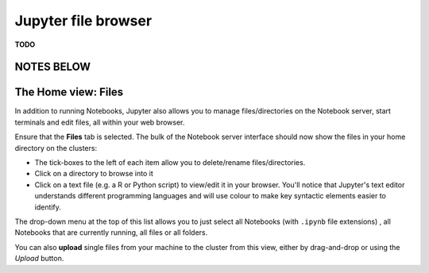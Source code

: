 .. _jh_file_browse: 

Jupyter file browser
====================

**TODO**

NOTES BELOW
-----------

The Home view: Files
--------------------

In addition to running Notebooks, 
Jupyter also allows you to manage files/directories on the Notebook server, 
start terminals and 
edit files, 
all within your web browser.

Ensure that the **Files** tab is selected.  
The bulk of the Notebook server interface should now show the files in your home directory on the clusters:

* The tick-boxes to the left of each item allow you to delete/rename files/directories. 
* Click on a directory to browse into it
* Click on a text file (e.g. a R or Python script) to view/edit it in your browser.  
  You'll notice that Jupyter's text editor understands different programming languages and
  will use colour to make key syntactic elements easier to identify.

The drop-down menu at the top of this list allows you to just select all Notebooks (with ``.ipynb`` file extensions) , all Notebooks that are currently running, all files or all folders.

You can also **upload** single files from your machine to the cluster from this view, either by drag-and-drop or using the *Upload* button.
